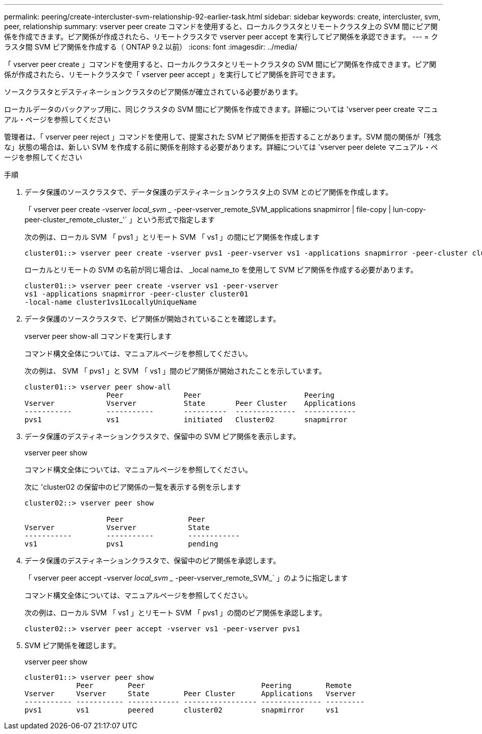 ---
permalink: peering/create-intercluster-svm-relationship-92-earlier-task.html 
sidebar: sidebar 
keywords: create, intercluster, svm, peer, relationship 
summary: vserver peer create コマンドを使用すると、ローカルクラスタとリモートクラスタ上の SVM 間にピア関係を作成できます。ピア関係が作成されたら、リモートクラスタで vserver peer accept を実行してピア関係を承認できます。 
---
= クラスタ間 SVM ピア関係を作成する（ ONTAP 9.2 以前）
:icons: font
:imagesdir: ../media/


[role="lead"]
「 vserver peer create 」コマンドを使用すると、ローカルクラスタとリモートクラスタの SVM 間にピア関係を作成できます。ピア関係が作成されたら、リモートクラスタで「 vserver peer accept 」を実行してピア関係を許可できます。

ソースクラスタとデスティネーションクラスタのピア関係が確立されている必要があります。

ローカルデータのバックアップ用に、同じクラスタの SVM 間にピア関係を作成できます。詳細については 'vserver peer create マニュアル・ページを参照してください

管理者は、「 vserver peer reject 」コマンドを使用して、提案された SVM ピア関係を拒否することがあります。SVM 間の関係が「残念な」状態の場合は、新しい SVM を作成する前に関係を削除する必要があります。詳細については 'vserver peer delete マニュアル・ページを参照してください

.手順
. データ保護のソースクラスタで、データ保護のデスティネーションクラスタ上の SVM とのピア関係を作成します。
+
「 vserver peer create -vserver _local_svm __ -peer-vserver_remote_SVM_applications snapmirror | file-copy | lun-copy-peer-cluster_remote_cluster_'` 」という形式で指定します

+
次の例は、ローカル SVM 「 pvs1 」とリモート SVM 「 vs1 」の間にピア関係を作成します

+
[listing]
----
cluster01::> vserver peer create -vserver pvs1 -peer-vserver vs1 -applications snapmirror -peer-cluster cluster02
----
+
ローカルとリモートの SVM の名前が同じ場合は、 _local name_to を使用して SVM ピア関係を作成する必要があります。

+
[listing]
----
cluster01::> vserver peer create -vserver vs1 -peer-vserver
vs1 -applications snapmirror -peer-cluster cluster01
-local-name cluster1vs1LocallyUniqueName
----
. データ保護のソースクラスタで、ピア関係が開始されていることを確認します。
+
vserver peer show-all コマンドを実行します

+
コマンド構文全体については、マニュアルページを参照してください。

+
次の例は、 SVM 「 pvs1 」と SVM 「 vs1 」間のピア関係が開始されたことを示しています。

+
[listing]
----
cluster01::> vserver peer show-all
                   Peer              Peer                        Peering
Vserver            Vserver           State       Peer Cluster    Applications
-----------        -----------       ----------  --------------  ------------
pvs1               vs1               initiated   Cluster02       snapmirror
----
. データ保護のデスティネーションクラスタで、保留中の SVM ピア関係を表示します。
+
vserver peer show

+
コマンド構文全体については、マニュアルページを参照してください。

+
次に 'cluster02 の保留中のピア関係の一覧を表示する例を示します

+
[listing]
----
cluster02::> vserver peer show

                   Peer               Peer
Vserver            Vserver            State
-----------        -----------        ------------
vs1                pvs1               pending
----
. データ保護のデスティネーションクラスタで、保留中のピア関係を承認します。
+
「 vserver peer accept -vserver _local_svm __ -peer-vserver_remote_SVM_` 」のように指定します

+
コマンド構文全体については、マニュアルページを参照してください。

+
次の例は、ローカル SVM 「 vs1 」とリモート SVM 「 pvs1 」の間のピア関係を承認します。

+
[listing]
----
cluster02::> vserver peer accept -vserver vs1 -peer-vserver pvs1
----
. SVM ピア関係を確認します。
+
vserver peer show

+
[listing]
----
cluster01::> vserver peer show
            Peer        Peer                           Peering        Remote
Vserver     Vserver     State        Peer Cluster      Applications   Vserver
----------- ----------- ------------ ----------------- -------------- ---------
pvs1        vs1         peered       cluster02         snapmirror     vs1
----

